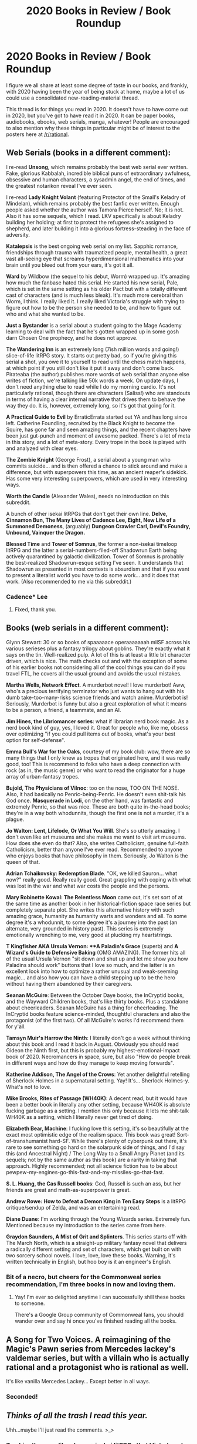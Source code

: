 #+TITLE: 2020 Books in Review / Book Roundup

* 2020 Books in Review / Book Roundup
:PROPERTIES:
:Author: PastafarianGames
:Score: 19
:DateUnix: 1608954939.0
:DateShort: 2020-Dec-26
:END:
I figure we all share at least some degree of taste in our books, and frankly, with 2020 having been the year of being stuck at home, maybe a lot of us could use a consolidated new-reading-material thread.

This thread is for things you read in 2020. It doesn't have to have come out in 2020, but you've got to have read it in 2020. It can be paper books, audiobooks, ebooks, web serials, manga, whatever! People are encouraged to also mention why these things in particular might be of interest to the posters here at [[/r/rational]].


** *Web Serials* (books in a different comment):

I re-read *Unsong*, which remains probably the best web serial ever written. Fake, glorious Kabbalah, incredible biblical puns of extraordinary awfulness, obsessive and human characters, a sysadmin angel, the end of times, and the greatest notarikon reveal I've ever seen.

I re-read *Lady Knight Volant* (featuring Protector of the Small's Keladry of Mindelan), which remains probably the best fanfic ever written. Enough people asked whether the author was Tamora Pierce herself. No; it is not. Also it has some sequels, which I read. LKV specifically is about Keladry building her holding; at first to protect the refugees she's assigned to shepherd, and later building it into a glorious fortress-steading in the face of adversity.

*Katalepsis* is the best ongoing web serial on my list. Sapphic romance, friendships through trauma with traumatized people, mental health, a great vast all-seeing eye that screams hyperdimensional mathematics into your brain until you bleed out from your ears, it's got it all.

*Ward* by Wildbow (the sequel to his debut, Worm) wrapped up. It's amazing how much the fanbase hated this serial. He started his new serial, Pale, which is set in the same setting as his older Pact but with a totally different cast of characters (and is much less bleak). It's much more cerebral than Worm, I think. I really liked it. I really liked Victoria's struggle with trying to figure out how to be the person she needed to be, and how to figure out who and what she wanted to be.

*Just a Bystander* is a serial about a student going to the Mage Academy learning to deal with the fact that he's gotten wrapped up in some gosh darn Chosen One prophecy, and he does not approve.

*The Wandering Inn* is an extremely long (7ish million words and going!) slice-of-life litRPG story. It starts out pretty bad, so if you're giving this serial a shot, you owe it to yourself to read until the chess match happens, at which point if you still don't like it put it away and don't come back. Pirateaba (the author) publishes more words of web serial than anyone else writes of fiction, we're talking like 50k words a week. On update days, I don't need anything else to read while I do my morning cardio. It's not particularly rational, though there are characters (Saliss!) who are standouts in terms of having a clear internal narrative that drives them to behave the way they do. It is, however, extremely long, so it's got that going for it.

*A Practical Guide to Evil* by ErraticErrata started out YA and has long since left. Catherine Foundling, recruited by the Black Knight to become the Squire, has gone far and seen amazing things, and the recent chapters have been just gut-punch and moment of awesome packed. There's a lot of meta in this story, and a lot of meta-story. Every trope in the book is played with and analyzed with clear eyes.

*The Zombie Knight* (George Frost), a serial about a young man who commits suicide... and is then offered a chance to stick around and make a difference, but with superpowers this time, as an ancient reaper's sidekick. Has some very interesting superpowers, which are used in very interesting ways.

*Worth the Candle* (Alexander Wales), needs no introduction on this subreddit.

A bunch of other isekai litRPGs that don't get their own line. *Delve, Cinnamon Bun, The Many Lives of Cadence Lee, Eight, New Life of a Summoned Demoness*, (arguably) *Dungeon Crawler Carl, Devil's Foundry, Unbound, Vainquer the Dragon.*

*Blessed Time* and *Tower of Somnus*, the former a non-isekai timeloop litRPG and the latter a serial-numbers-filed-off Shadowrun Earth being actively quarantined by galactic civilization. Tower of Somnus is probably the best-realized Shadowrun-esque setting I've seen. It understands that Shadowrun as presented in most contexts is absurdism and that if you want to present a literalist world you have to do some work... and it does that work. (Also recommended to me via this subreddit.)
:PROPERTIES:
:Author: PastafarianGames
:Score: 15
:DateUnix: 1608956301.0
:DateShort: 2020-Dec-26
:END:

*** Cadence* Lee
:PROPERTIES:
:Author: timelessarii
:Score: 5
:DateUnix: 1608997882.0
:DateShort: 2020-Dec-26
:END:

**** Fixed, thank you.
:PROPERTIES:
:Author: PastafarianGames
:Score: 4
:DateUnix: 1609007217.0
:DateShort: 2020-Dec-26
:END:


** *Books* (web serials in a different comment):

Glynn Stewart: 30 or so books of spaaaaace operaaaaaaah milSF across his various serieses plus a fantasy trilogy about goblins. They're exactly what it says on the tin. Well-realized pulp. A lot of this is at least a little bit character driven, which is nice. The math checks out and with the exception of some of his earlier books not considering all of the cool things you can do if you travel FTL, he covers all the usual ground and avoids the usual mistakes.

*Martha Wells, Network Effect*. A murderbot novel! I love murderbot! Aww, who's a precious terrifying terminator who just wants to hang out with his dumb take-too-many-risks science friends and watch anime. Murderbot is! Seriously, Murderbot is funny but also a great exploration of what it means to be a person, a friend, a teammate, and an AI.

*Jim Hines, the Libriomancer series*: what if librarian nerd book magic. As a nerd book kind of guy, yes, I loved it. Great for people who, like me, obsess over optimizing "if you could pull items out of books, what's your best option for self-defense".

*Emma Bull's War for the Oaks*, courtesy of my book club: wow, there are so many things that I only knew as tropes that originated here, and it was really good, too! This is recommend to folks who have a deep connection with rock (as in, the music genre) or who want to read the originator for a huge array of urban-fantasy tropes.

*Bujold, The Physicians of Vilnoc*: too on the nose, TOO ON THE NOSE. Also, it had basically no Penric-being-Penric. He doesn't even shit-talk his God once. *Masquerade in Lodi*, on the other hand, was fantastic and extremely Penric, so that was nice. These are both quite in-the-head books; they're in a way both whodunnits, though the first one is not a murder, it's a plague.

*Jo Walton: Lent, Lifelode, Or What You Will*. She's so utterly amazing. I don't even like art museums and she makes me want to visit art museums. How does she even do that? Also, she writes Catholicism, genuine full-faith Catholicism, better than anyone I've ever read. Recommended to anyone who enjoys books that have philosophy in them. Seriously, Jo Walton is the queen of that.

*Adrian Tchaikovsky: Redemption Blade*. "OK, we killed Sauron... what now?" really good. Really really good. Great grappling with coping with what was lost in the war and what war costs the people and the persons.

*Mary Robinette Kowal: The Relentless Moon* came out, it's set sort of at the same time as another book in her historical-fiction space race series but completely separate plot. She writes this alternative history with such amazing grace, humanity as humanity warts and wonders and all. To some degree it's a whodunnit, to some degree it's a journey into the past (an alternate, very grounded in history past). This series is extremely emotionally wrenching to me, very good at plucking my heartstrings.

*T Kingfisher AKA Ursula Vernon: **A Paladin's Grace* (superb) and *A Wizard's Guide to Defensive Baking* (OMG AMAZING). The former hits all of the usual Ursula Vernon "sit down and shut up and let me show you how Paladins should work" buttons that I love so much, and the latter is an excellent look into how to optimize a rather unusual and weak-seeming magic... and also how you can have a child stepping up to be the hero without having them abandoned by their caregivers.

*Seanan McGuire*: Between the October Daye books, the InCryptid books, and the Wayward Children books, that's like thirty books. Plus a standalone about cheerleaders. Seanan McGuire has a thing for cheerleading. The InCryptid books feature science-minded, thoughtful characters and also the protagonist (of the first two). Of all McGuire's works I'd recommend them for y'all.

*Tamsyn Muir's Harrow the Ninth*: I literally don't go a week without thinking about this book and I read it back in August. Obviously you should read Gideon the Ninth first, but this is probably my highest-emotional-impact book of 2020. Necromancers in space, sure, but also "How do people break in different ways and how do they manage to keep moving forwards".

*Katherine Addison, The Angel of the Crows*: Yet another delightful retelling of Sherlock Holmes in a supernatural setting. Yay! It's... Sherlock Holmes-y. What's not to love.

*Mike Brooks, Rites of Passage (WH40K)*: A decent read, but it would have been a better book in literally any other setting, because WH40K is absolute fucking garbage as a setting. I mention this only because it lets me shit-talk WH40K as a setting, which I literally never get tired of doing.

*Elizabeth Bear, Machine*: I fucking love this setting, it's so beautifully at the exact most optimistic edge of the realism space. This book was great! Sort-of-transhumanist hard-SF. While there's plenty of cyberpunk out there, it's rare to see something go hard on the solarpunk side of things, and I'd say this (and Ancestral Night) / The Long Way to a Small Angry Planet (and its sequels; not by the same author as this book) are a rarity in taking that approach. Highly recommended; not all science fiction has to be about pewpew-my-engines-go-this-fast-and-my-missiles-go-that-fast.

*S. L. Huang, the Cas Russell books*: God, Russell is such an ass, but her friends are great and math-as-superpower is great.

*Andrew Rowe: How to Defeat a Demon King in Ten Easy Steps* is a litRPG critique/sendup of Zelda, and was an entertaining read.

*Diane Duane*: I'm working through the Young Wizards series. Extremely fun. Mentioned because my introduction to the series came from here.

*Graydon Saunders, A Mist of Grit and Splinters*. This series starts off with The March North, which is a straight-up military fantasy novel that delivers a radically different setting and set of characters, which get built on with two sorcery school novels. I love, love, love these books. Warning, it's written technically in English, but hoo boy is it an engineer's English.
:PROPERTIES:
:Author: PastafarianGames
:Score: 12
:DateUnix: 1608955680.0
:DateShort: 2020-Dec-26
:END:

*** Bit of a necro, but cheers for the Commonweal series recommendation, I'm three books in now and loving them.
:PROPERTIES:
:Author: Dick_Hammond
:Score: 2
:DateUnix: 1612186918.0
:DateShort: 2021-Feb-01
:END:

**** Yay! I'm ever so delighted anytime I can successfully shill these books to someone.

There's a Google Group community of Commonweal fans, you should wander over and say hi once you've finished reading all the books.
:PROPERTIES:
:Author: PastafarianGames
:Score: 2
:DateUnix: 1612205086.0
:DateShort: 2021-Feb-01
:END:


** A Song for Two Voices. A reimagining of the Magic's Pawn series from Mercedes lackey's valdemar series, but with a villain who is actually rational and a protagonist who is rational as well.

It's like vanilla Mercedes Lackey... Except better in all ways.
:PROPERTIES:
:Author: Schuano
:Score: 5
:DateUnix: 1608969425.0
:DateShort: 2020-Dec-26
:END:

*** Seconded!
:PROPERTIES:
:Author: CronoDAS
:Score: 1
:DateUnix: 1609176714.0
:DateShort: 2020-Dec-28
:END:


** /Thinks of all the trash I read this year./

Uhh...maybe I'll just read the comments. >_>
:PROPERTIES:
:Author: Ms_CIA
:Score: 5
:DateUnix: 1609202947.0
:DateShort: 2020-Dec-29
:END:

*** Trashier than my, like, dozen+ isekai litRPGs that I listed, and the smutty sorceress-meets-paladin lesbian romance?

(No pressure though!)
:PROPERTIES:
:Author: PastafarianGames
:Score: 1
:DateUnix: 1609208294.0
:DateShort: 2020-Dec-29
:END:

**** I've mostly read ton of spacebattles wormfics.
:PROPERTIES:
:Author: kaukamieli
:Score: 1
:DateUnix: 1609292029.0
:DateShort: 2020-Dec-30
:END:


**** Lol the Venn Diagram between what I've read and what this sub would like is mostly non-existent. xD

I could probably rec Not Even Bones by Rebecca Shaeffer. It's about a girl whose mom kills zannies (humanoid monsters) and the daughter dissects them for purchase. It's rather interesting so far. I've been reading the comic version on webtoon.
:PROPERTIES:
:Author: Ms_CIA
:Score: 1
:DateUnix: 1609356488.0
:DateShort: 2020-Dec-30
:END:


** "Zoe Punches the Future in the Dick" by David Wong. Certainly not rational, but kind of rationalish in the themes and discussions characters have about how the world works and what drives people. Nice twists and good jokes. Highly recommended.
:PROPERTIES:
:Author: venusisupsidedown
:Score: 3
:DateUnix: 1608968109.0
:DateShort: 2020-Dec-26
:END:

*** It looks like this is a sequel to "Futuristic Violence and Fancy Suits: A Novel (Zoey Ashe Book 1)". Is that correct, and should I read Book 1 first?
:PROPERTIES:
:Author: PastafarianGames
:Score: 1
:DateUnix: 1609007129.0
:DateShort: 2020-Dec-26
:END:

**** yes.
:PROPERTIES:
:Author: SansFinalGuardian
:Score: 1
:DateUnix: 1609045977.0
:DateShort: 2020-Dec-27
:END:


** Holy shit. I just looked up a bunch of these and they seem right in my wheelhouse. Thank you very much for these which will act as a late Christmas present to me!

Edit:

Should probably add some of my own.

Mother of Learning finished this year:

Focused on a less-than powerful mage-in-training who is caught in a time loop and has to navigate this interesting setting that's filled out pretty well. The setting isn't anything completely original but it combines a lot of more general elements of fantasy world and really merges them into a finished product looks post acceptable and complex. Decently rational on its own with a pretty solid world and relatively simple characters which play out entertaining conflicts in creative ways. Very reminiscent of lots of Progression fantasy, but in a way that's more complex at satisfying than Numbers-Go-Up even if it takes a bit longer. The author has just now released the definitive premise for his news story which will follow a powerful arch mage in a separate fantasy universe which seems to be much more focused on the political and dramatic it's of the world and building up an empire rather than individual power

Worth the Candle speaks for itself.

I pretty randomly read the Ex-Heroes series by Peter Clines which turned out to be surprisingly fun. Set in its own Marvel/DC-inspired super universe that has fallen way to a zombie apocalypse which scoured the planet. An extremely comic-bookey and absurd premise, but pretty fun and enjoyable and it's execution. The characters and conflicts stuck with me which is a lot more than I can say about other things I've read. The characters are easily enjoyable and grow on you and it really has its own sense of personality which is rare. I was a little iffy on the depiction of a female character in the first book, there was nothing egregious, it just give me some bad vibes, but someone must've talk to the author by the second book because I really enjoy her from there on. This author did a really good job at describing the world, and used some relatively simplistic but incredibly effective setting techniques that I'm definitely gonna borrow. I don't know why, it's not one of the greatest things I've read, but this series really grew on me and I can honestly see myself rereading it in the future. If you're a fan of comic book movies and want to read a series with likable characters in fantastical scenarios with with decently written, and enjoyable characters, written in a grounded and researched way, this is for you.

I finally read Cradle by Will Wight and it is underdog, progression fantasy distilled to its purest form. The characters are far enough, the MC isn't anything to write home about but some of the cast and antagonist are really enjoyable. If want to read a story about a kid coming from nothing and slowly ascending in power to reach the strongest than this might be for you. Inspired by the Cultivation genre, the magic system is relatively simple but it's fun to think about. This is a pretty straightforward slow burn power fantasy that's really solid with enjoyable action but nothing really special about it. If you enjoy typical progression Fantasy you WILL enjoy this, otherwise you might want to read it if you're in the mood for some fun action.
:PROPERTIES:
:Author: DrTerminater
:Score: 3
:DateUnix: 1608972186.0
:DateShort: 2020-Dec-26
:END:


** Honestly, most of the stuff I have read this year that I can remember has been fan fic, and not even the good kind.

A book that comes to mind that is better than most would expect is "The house of the Spirits" by Isabel Allende. Its a magical realism story set in a South American country and covers three generations of a family while discussing South America in the 1900s. I never thought to myself that it was great writing prose wise, but it was well built and definitely makes you think book.
:PROPERTIES:
:Author: ironistkraken
:Score: 4
:DateUnix: 1608957771.0
:DateShort: 2020-Dec-26
:END:


** I know it's kind of a classic, but I finally read *Hyperion* by Dan Simmons. And what can I say, I think it deserves its status. It's a really interesting book with a lot of interesting themes and intertwining stories as well as literary references. John Keats being the obvious one, but there's quite a lot of Canterbury Tales too in this story of pilgrims telling each other stories as they progress towards their goal (but being sci-fi, the pilgrimage is on another planet, and the goal is a meeting with some kind of otherworldly, alien, possibly time-transcendent beast that will most likely just kill them all).

Problem is, I still haven't gotten around reading the sequel, *The Fall of Hyperion*, mostly for trivial reasons. Namely that the pandemic means I don't commute any more, and that has severely cut into my usual reading habits. Oh well. I really need to find a better balance with the whole "working from home" shtick. I should get around to it before I forget all about the previous book though.

Oh, on another note, just a curiosity, but I'm currently reading an Italian novel by one Michele Mari, *Io venia pien d'angoscia a rimirarti* ("I came full of anguish to admire you", I don't believe it has an official English translation though). Another book involving a famous romantic poet - this time it's the Italian poet Giacomo Leopardi - but the funny thing is that it's told in the form of a diary written by his (real) brother, and it seems pretty blatant it's a story about... lycanthropy. It's a genuine, not shlocky but actually written with stunningly accurate XIX century prose, book about Giacomo Leopardi - a gloomy, nerdy, hunchback poet whose core philosophy was built upon how much of an evil bitch Nature is to its creatures and who likely died a virgin younger than 40 - dealing with a werewolf. Or /being/ a werewolf, I'm not sure yet. Make of that what you will.
:PROPERTIES:
:Author: SimoneNonvelodico
:Score: 2
:DateUnix: 1609069772.0
:DateShort: 2020-Dec-27
:END:


** The most interesting work for me was Orson Welles' radio rendition of /War of the Worlds/ on [[https://www.bornalone.org/index.html][The Mercury Theatre on the Air]]. Tense, with an artistic touch, and a thought-provoking tone for the ending monologue. /Dracula/ was also good. Liked The Mercury Theater way better than his movies, though /Touch of Evil/ wasn't bad, and I have a soft spot for /The Stranger/.

Apparently the world of radio drama which I've never bothered with has some [[https://en.wikipedia.org/wiki/Quiet,_Please][gems]] worth trying.

/Surely You're Joking, Mr. Feynman!/ was interesting enough that I've also started reading [[https://www.feynmanlectures.caltech.edu/][The Feynman Lectures on Physics]].

I've been going through the [[https://www.bartleby.com/hc/][Harvard Classics]]. Special mentions go to John Woolman's /Journal/. Woolman was an American Quaker, and the journal is an interesting and often powerful mix of travel story, musings on conscience, and history, with a touch of Quaker oddity.

For works posted on this sub, I've taken a liking to /Pokemon: Origin of Species/ and /The Flower that Bloomed Nowhere/.

Just to mention some ordinary novels: /HakoMari/ (exceptionally good 1st book, was also one I learned about from here), /The Fountainhead/ (better than expected, Ellsworth Toohey was a great villain), /Casino Royale/ (interesting characterization of Bond, but inferior to the movie), book 2 of /The Lost Fleet/ series (Jack Campbell, writing is, um, not inspired, but I liked Geary's character- controlled, hard-working, a man of integrity), Sanderson's /The Emperor's Soul/ (short, focused, liked it better than Mistborn but the ending wasn't perfect), /Ender's Shadow/ (a retelling of Ender's Game from Bean's perspective, good, a little uneven, and feels a little like some retconning going on with Bean's character), the first Hornblower novel /The Happy Return / Beat to Quarters/ (was simply magic, and was an influence on /Star Trek/- reportedly Patrick Stewart was given a Hornblower novel when he asked about his character).

Poe's /Masque of the Red Death/ was as expected great.

Things I started but haven't finished yet: Borges (seems to be one of those remarkable names that everyone knows but no-one talks about), William Morris' /The Well at the World's End/ (apparently Tolkein and C. S. Lewis had a high opinion of it, its fascinating if you can tolerate the slow pace), /Null-A/ (can't say I understand what its all about but its written well). One day I'll finish reading an actual Shakespeare play rather than watching the animated BBC versions. May try to read out Zamiatin's [[https://mises.org/library/we][We]] before the year ends.
:PROPERTIES:
:Author: EdenicFaithful
:Score: 2
:DateUnix: 1609222824.0
:DateShort: 2020-Dec-29
:END:

*** *[[https://en.wikipedia.org/wiki/Quiet,%20Please][Quiet, Please]]*

Quiet, Please! was a radio fantasy and horror program created by Wyllis Cooper, also known for creating Lights Out. Ernest Chappell was the show's announcer and lead actor. Quiet, Please debuted June 8, 1947 on the Mutual Broadcasting System, and its last episode was broadcast June 25, 1949, on the ABC. A total of 106 shows were broadcast, with only a very few of them repeats.

[[https://np.reddit.com/user/wikipedia_text_bot/comments/jrn2mj/about_me/][^{About Me}]] ^{-} [[https://np.reddit.com/user/wikipedia_text_bot/comments/jrti43/opt_out_here/][^{Opt out}]] ^{- OP can reply !delete to delete} ^{-} [[https://np.reddit.com/comments/k9hx22][^{Article of the day}]]

*This bot will soon be transitioning to an opt-in system. Click [[https://np.reddit.com/user/wikipedia_text_bot/comments/ka4icp/opt_in_for_the_new_system/][here]] to learn more and opt in. Moderators: [[https://np.reddit.com/user/wikipedia_text_bot/comments/ka4icp/opt_in_for_the_new_system/][click here]] to opt in a subreddit.*
:PROPERTIES:
:Author: wikipedia_text_bot
:Score: 1
:DateUnix: 1609222855.0
:DateShort: 2020-Dec-29
:END:


** Incomplete list of everything I can remember reading this year, in no particular order.

*Unsong*

Extremely funny and pun-laden work, with a unique world built on biblical literalism and Jewish mysticism.

Has a lot of characters and interactions I really enjoyed, but I think it has structural problems and an unsatisfying ending. Still highly recommend.

*Cordyceps*

A horror story where the twist is extremely obvious.

One of the main characters is very annoying in an intentional and well-rendered way that I still found exhausting to deal with. I didn't find this one nearly as enjoyable as everyone else here.

*Mother of Learning*

Time loop story, our hero unexpectedly finds himself in an endless repetition of the first month of Junior year of wizard school. Really nice slow, steady progression in the character, both in power and in becoming less of an ass.

Fun world building, good use of the time loop, nice use of revisiting challenges that were too much before. Somewhat weak on interpersonal character development. Really bad at establishing convincing stakes - every time the author establishes the potential for permanent setbacks or permanently missed opportunities he stretches it out for ages and fails to actually pull the trigger. Great overall, and very comfy, would highly recommend, especially during quarantine.

*Worth The Candle* (Ongoing)

Guy who's usually the Dungeon Master in his RPG group gets sucked into a fantasy world that appears to have been constructed by smashing together all of his campaign notes. He gets game mechanical superpowers to deal with the ever-escalating object-level challenges of the world, but the real challenge is causality bending everything to make him confront his traumas and failings.

There's a lot to unpack with this one. Good prose, good pacing, creative action scenes, incredible world-building, excellent internal character psychology. Does extremely subtle and impressive things with the narrator's changing mental stats. Very impressive post-modern flair as it goes on. Extremely highly recommend, unless you want something comfy, because this one is pretty damn rough. No seriously - the author is routinely on this subreddit asking for ideas for a cozy low-stakes setting he's planning on next, because even he's clearly needs a break from how rough Worth The Candle gets.

Would also recommend reading Metropolitan Man by the same author first. It's a lot shorter, and more quickly establishes what the author is capable of. The first several chapters of WTC can come across as a generic but somewhat better-than-average isekai.

*Ward*

Sequel to Worm, an action-packed superhero deconstruction/reconstruction/rationalization with an escalation fetish and an author who's become known for raw output, prose quality, and ability to write altered mental states, and infamous for dragging his characters through Hell.

Ward is a very different beast from Worm, focusing much more on the processing of and recovery from trauma. Superpowers now are much more tied into the metaphor, and no longer simply drawn, clearly specified, munchkinnable things. If you think "pacing" means the rate of change on characters and the state of the world you'll find it's much improved here, and if you think "pacing" means the time between action sequences you'll be disappointed. Still suffers from filler arcs, still lurches awkwardly from combat to combat at times. Still a Wildbow work where you can expect everything to be suffering all the time.

Overall I think Ward was a lot better than Worm, but if the above description doesn't sound like something you'd like, you're probably right. I'd also consider listening to the podcast We've Got Worm between Worm and this, as the attitude towards Worm that the podcast has is much closer to what Wildbow is going for in Ward than the attitude the general (spacebattles) fandom has.

*I Just Love Killin'* (abandoned, but not dissatisfying so)

Worm/Rick And Morty crossover. Worm knowledge is necessary, for Rick And Morty you can get away with the [[https://www.youtube.com/watch?v=qDr9axb7X7E][two]] [[https://www.youtube.com/watch?v=5OWdwiU1W7g][scenes]] that Krombopulous Michael shows up in. Taylor's superpower is replaced with having a cheerful alien assassin stuck in her head, who decides to be her mentor.

Very funny, extremely well-paced, nice breezy casual thing about training and planning paying off. Would recommend.

*Wake of the Ravager* (ongoing)

In a world where everyone gets RPG-style stats, skills, and level ups, our protagonist dreams of being a super powerful wizard. He lucks into a broken combination of abilities, but doesn't rest on his laurels and instead constantly pursues more power, often through munchkinning and experimentation. There's also a harem.

This is a dumb adolescent wish fulfillment / power fantasy, but I think it's the best possible version of that. The action is solid, the pacing is usually excellent, and it enjoys being what it is. In particular, I'm impressed with how fast the author adds new ideas, powers, setting elements and characters, while still managing to keep juggling said elements without dropping them (it does eventually buckle under its own weight though). I think the Warp Tank arc is the part the audience here would enjoy the most (it has the most munchkinning and experimentation). It's also where I'd suggest stopping; I lost interest a few arcs later.

*Pokemon: The Origin Of Species*

A gritty Pokemon fanfic where, somehow, the world of Pokemon has been hammered into a form that actually makes sense. Our three POV characters seek to change the world through various rational lenses. They travel the world, try things that both fail and succeed, actually suffer from their failures, and actually benefit from their successes.

This is just incredibly solid from a rationalist standpoint. The characters are driven, intelligent, and good at what they do without having handwavy brain superpowers (even the psychics aren't handwavy!). The world is consistent and makes sense. The pacing is great, the stakes are extremely believable (the author puts in the work to show that things can go wrong).

Super big recommendation for this. I think it's highly underrated, easily one of the best stories in this subreddit's milieu, and the single best at whatever "rational fiction" is supposed to mean.

*You Needed Opponents With Gravitas* (incomplete/probably abandoned)

Worm/The Culture cross. You do not need to be familiar with The Culture to enjoy it, but you do need to be familiar with Worm. The world of Worm experiences an intervention by super advanced post-scarcity anarchist aliens.

I really enjoyed this. It's well-written, well-paced, has some neat world-building, shows off some uncommon ideas, and has a mature understanding of societal organization. It's a shame that it got abandoned, but since it was rather low-stakes (the conclusion was obvious, it was just an interesting to read journey), stopping short doesn't sting that much.

*Significant Digits*

Fan sequel to Harry Potter And The Methods Of Rationality, a Harry Potter fanfic where everyone is absurdly intelligent, the author considers imparting his unusual version of the scientific method to be his holy mission, and the genre changes completely every 20 chapters.

Significant Digits shows expanded world-building and scope, more mature understanding of human politics, and a more self-consistent understanding of itself than HPMOR had. I think in many ways it's an improvement, though it lacks the sort of sheer manic joy in being what it is that HPMOR has. This year I found myself rereading and enjoying it, even though I've outgrown HPMOR itself by now. Would recommend.
:PROPERTIES:
:Author: jtolmar
:Score: 1
:DateUnix: 1609186966.0
:DateShort: 2020-Dec-28
:END:


** *Automatic Reload* by Ferret Steinmetz

Protagonist is a mercenary who has four prosthetic limbs because AI and robotics have become a lot better at fighting than unmodified humans wielding dumb weapons - and he obsessively programs and optimizes them to get tiny performance improvements that can literally mean the difference between life and death. He takes on a job protecting cargo that turns out to be a woman transformed into a biological weapon by the IAC - the scariest and most amoral private military contractor out there, with all the best computers and technology - and the two of them go on the run, hoping to survive as long as possible and fight back as much as they can before they're captured or killed.

In terms of it appealing to the audience here, Characters do attempt to make reasonable decisions in the face of what might be superior intelligence ("our escape plan has to be stupid because all the smart things are too predictable and we'll get surrounded and caught right away, but we have to make our stupid plan as smart as possible anyway so it has a chance of working") and there's even some AI alignment talk which should appeal to the LessWrong crowd. ;) I enjoyed it very much and would highly recommend it.
:PROPERTIES:
:Author: CronoDAS
:Score: 1
:DateUnix: 1609188647.0
:DateShort: 2020-Dec-29
:END:


** I'm a few days late here, but I wanted to get to the end of the Wheel of Time novel I was reading.

So, let's start with those.

In 2020, I read the first six books of *The Wheel of Time*.

The worldbuilding so far has been epic fantasy at its finest. The magic system is a little squishy for my taste (I can suddenly heal [this injury], which no one has ever done before, because I tried a combination of [two of the five elements], which no one has ever tried for this injury before!), but there appear to be pretty firm limits on what can be done, with only minor stretching as the series goes on. The history is detailed and not obviously inconsistent, the nations are recognizably the way they are for reasons that make sense given their history (even if those traits sometimes approach the point of caricature).

The protagonists, almost to a one, start out really grating, but I think that was a deliberate choice by the author, and makes sense in context. Many of them are teenagers or young adults who grew up in an insulated community, and are basically being dragged around against their will by an authority figure they have little respect for. /Of course/ they're going to be brats about it. This gave them plenty of room to grow, and they have taken full advantage of that. Although not all of those characters have grown out of the whinging yet (looking at you here, Mat). The characters are still a little two-dimensional for my taste; they tend to get hyper-focused about whatever they're working on, with only small diversions for minor side plots that almost always involve romance so fluffy that Disney princesses would go into diabetic shock from reading it.

As for the antagonists, a second dimension would be an improvement. It's fortunate that the forthcoming apocalypse, and the conflict between protagonists about how best to face it down, is enough to give the story some tension, because I cannot take even one of these Evil Overlord Academy washouts seriously. Big Boss included.

I don't want to say much about the plot, because I don't believe it would be fair. The first couple of books kind of worked as stories on their own, each with clear beginnings, middles, and ends, and self-contained story and character arcs, but the further I get into the story, the more I feel that Jordan is going for a more Tolkien-style "one book, published in [fourteen] volumes" rather than a traditional structure where each book, while taking place as part of a larger narrative, is satisfying to read on its own.

One major recurring negative that bugs me is all of the narrative convenience. It's somewhat justified within the story (one of the powers of the three male leads is that weird shit convenient to the narrative is just likely to happen around them), but that doesn't make it not-annoying when it happens.

Thematically, I like that a lot of the focus of the book is on /realpolitik/, about how someone might ethically gather nations together in the lead-up to an apocalyptic event. And as fluffy as the romance is, I'm very happy that they don't present love as one of those "Meet the right person and live happily ever after" things. I was hoping to have more exploration of the metatextual references (e.g. in exactly what sense is Egwene al'Vere a cyclical repetition of Guinevere?), but that might be something for the later books. Hopefully that actually gets paid off somehow.

Writing style: it's a slog. If I were an editor and were handed this series of books, there is a lot that I would cut out. There are /so many/ pages about love-struck characters agonizing that they can't be together; if I cut just half of that agonizing out I could probably reduce these six books down to five. And there are long periods where the author describes nothing happening. The plot got more development in the last third of book six than in the book and two thirds before it. When tension does build up, it's almost always resolved almost immediately. A character gets kidnapped in the last ten chapters of the 55-chapter Book 6. I thought that might be a set-up for the next novel, but nope, all of the planning, preparation, and execution of the rescue plan takes place in those ten chapters (with the help of a heaping serving of more narrative convenience).

I'm definitely going to finish this (I hear the pacing issues above get worse from here, which OH GOD PLEASE NO), but I would not recommend it to anyone who isn't either in it for the worldbuilding, or a completist who wants to read a very influential work in the fantasy genre. I'm definitely more the latter; the worldbuilding alone, as spectacular as it is, would not keep me reading this.

Moving on.

This past year, I also read the new *Dresden Files* books by Jim Butcher, *Peace Talks* and *Battle Ground*.

Three things I would keep in mind for these books:

First, read *Brief Cases* immediately before these books. Nearly all of the short stories tie in to the plot of these novels, in one way or another. There are a couple of references back to one or two stories in *Side Jobs*, so there's no reason /not/ to re-read that, too (h/t to Daniel Greene for the suggestion to read the short stories first). Most of these tie-ins are given enough context that the story doesn't lose much if all you know about those events is what the narrator explains to you, but there is one short story in Brief Cases that gets referenced over, and over, and over, and really explains a lot about one character's behaviour towards the protagonist, and the narrator/protagonist /wasn't there for those events/, so he /doesn't know/ the context.

Second, these are a single story. I haven't had possession of both books at the same time, and there are several things in the second book that I am /itching/ to go back to the first book to check out. If you can read them back-to-back, and then read them back-to-back again, do that. I certainly plan to.

Third, these are book #16 and #17 in a longer series; even paired up to make a full story, they do not work well without the context of the rest of the novels.

In-context, though, they're excellent. That thing I was talking about earlier, where you tell a story that is part of a larger narrative, while still having the smaller story feel satisfying in its own right? Jim Butcher is great at this. Even with the caveat that "these two books are a single story," the first book of the pair still satisfyingly wraps up its A-plot, with the B-plot ending on a cliffhanger to become the A-plot of the next book. And on a larger level, this pair is the satisfying wrap-up of a five book arc, and provides some hooks for the next arc.

The one point that I really didn't enjoy is that, even knowing that this series is supposed to be a pastiche of old film noir private eye stories, there's a whole lot of Dresden leering at women going on. Even, near the beginning of Peace Talks, his daughter's teenage babysitter. It's a recurring trend in these novels, and it's always a bit cringey. Dresden leering at his love interest is fine. Dresden leering at the lust-inducing sex vampire, sure, who can blame him. The babysitter was just a bit too squick for me.

But, all things considered, I am definitely adding these to my bookshelf, and I will probably be doing a full re-read of the whole series this summer.
:PROPERTIES:
:Author: Nimelennar
:Score: 1
:DateUnix: 1609899147.0
:DateShort: 2021-Jan-06
:END:
